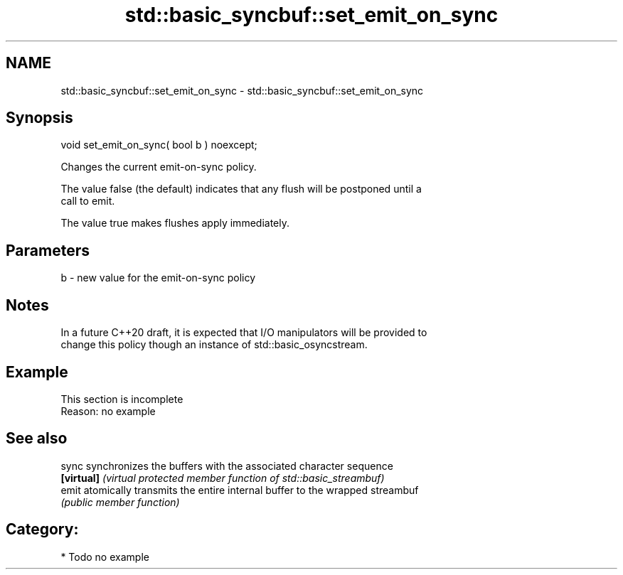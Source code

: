 .TH std::basic_syncbuf::set_emit_on_sync 3 "2018.03.28" "http://cppreference.com" "C++ Standard Libary"
.SH NAME
std::basic_syncbuf::set_emit_on_sync \- std::basic_syncbuf::set_emit_on_sync

.SH Synopsis
   void set_emit_on_sync( bool b ) noexcept;

   Changes the current emit-on-sync policy.

   The value false (the default) indicates that any flush will be postponed until a
   call to emit.

   The value true makes flushes apply immediately.

.SH Parameters

   b - new value for the emit-on-sync policy

.SH Notes

   In a future C++20 draft, it is expected that I/O manipulators will be provided to
   change this policy though an instance of std::basic_osyncstream.

.SH Example

    This section is incomplete
    Reason: no example

.SH See also

   sync      synchronizes the buffers with the associated character sequence
   \fB[virtual]\fP \fI(virtual protected member function of std::basic_streambuf)\fP 
   emit      atomically transmits the entire internal buffer to the wrapped streambuf
             \fI(public member function)\fP 

.SH Category:

     * Todo no example
